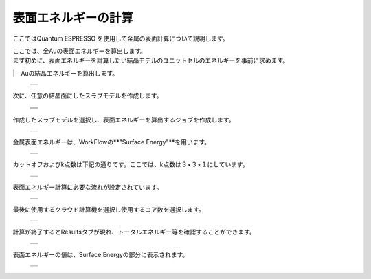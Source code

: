 ====================
表面エネルギーの計算
====================

ここではQuantum ESPRESSO を使用して金属の表面計算について説明します。

| ここでは、金Auの表面エネルギーを算出します。
| まず初めに、表面エネルギーを計算したい結晶モデルのユニットセルのエネルギーを事前に求めます。
|　Auの結晶エネルギーを算出します。

  +--------------------------------------------------------------------------+
  | .. image:: ./imgs/qe_surface-energy_000.png                              |
  |    :scale: 40 %                                                          |
  |    :align: center                                                        |
  +--------------------------------------------------------------------------+

| 次に、任意の結晶面にしたスラブモデルを作成します。

  +--------------------------------------------------------------------------+
  | .. image:: ./imgs/qe_surface-energy_001.png                              |
  |    :scale: 40 %                                                          |
  |    :align: center                                                        |
  +--------------------------------------------------------------------------+
  | .. image:: ./imgs/qe_surface-energy_002.png                              |
  |    :scale: 80 %                                                          |
  |    :align: center                                                        |
  +--------------------------------------------------------------------------+
  | .. image:: ./imgs/qe_surface-energy_003.png                              |
  |    :scale: 80 %                                                          |
  |    :align: center                                                        |
  +--------------------------------------------------------------------------+
  | .. image:: ./imgs/qe_surface-energy_004.png                              |
  |    :scale: 40 %                                                          |
  |    :align: center                                                        |
  +--------------------------------------------------------------------------+
  
| 作成したスラブモデルを選択し、表面エネルギーを算出するジョブを作成します。

  +--------------------------------------------------------------------------+
  | .. image:: ./imgs/qe_surface-energy_005.png                              |
  |    :scale: 40 %                                                          |
  |    :align: center                                                        |
  +--------------------------------------------------------------------------+

| 金属表面エネルギーは、WorkFlowの**"Surface Energy"**を用います。  

  +--------------------------------------------------------------------------+
  | .. image:: ./imgs/qe_surface-energy_006.png                              |
  |    :scale: 50 %                                                          |
  |    :align: center                                                        |
  +--------------------------------------------------------------------------+

| カットオフおよびk点数は下記の通りです。ここでは、k点数は３×３×１にしています。

  +--------------------------------------------------------------------------+
  | .. image:: ./imgs/qe_surface-energy_007.png                              |
  |    :scale: 40 %                                                          |
  |    :align: center                                                        |
  +--------------------------------------------------------------------------+

| 表面エネルギー計算に必要な流れが設定されています。

  +--------------------------------------------------------------------------+
  | .. image:: ./imgs/qe_surface-energy_008.png                              |
  |    :scale: 40 %                                                          |
  |    :align: center                                                        |
  +--------------------------------------------------------------------------+    

| 最後に使用するクラウド計算機を選択し使用するコア数を選択します。

  +--------------------------------------------------------------------------+
  | .. image:: ./imgs/qe_surface-energy_009.png                              |
  |    :scale: 40 %                                                          |
  |    :align: center                                                        |
  +--------------------------------------------------------------------------+

| 計算が終了するとResultsタブが現れ、トータルエネルギー等を確認することができます。

  +--------------------------------------------------------------------------+
  | .. image:: ./imgs/qe_surface-energy_010.png                              |
  |    :scale: 40 %                                                          |
  |    :align: center                                                        |
  +--------------------------------------------------------------------------+

| 表面エネルギーの値は、Surface Energyの部分に表示されます。

  +--------------------------------------------------------------------------+
  | .. image:: ./imgs/qe_surface-energy_011.png                              |
  |    :scale: 40 %                                                          |
  |    :align: center                                                        |
  +--------------------------------------------------------------------------+
 